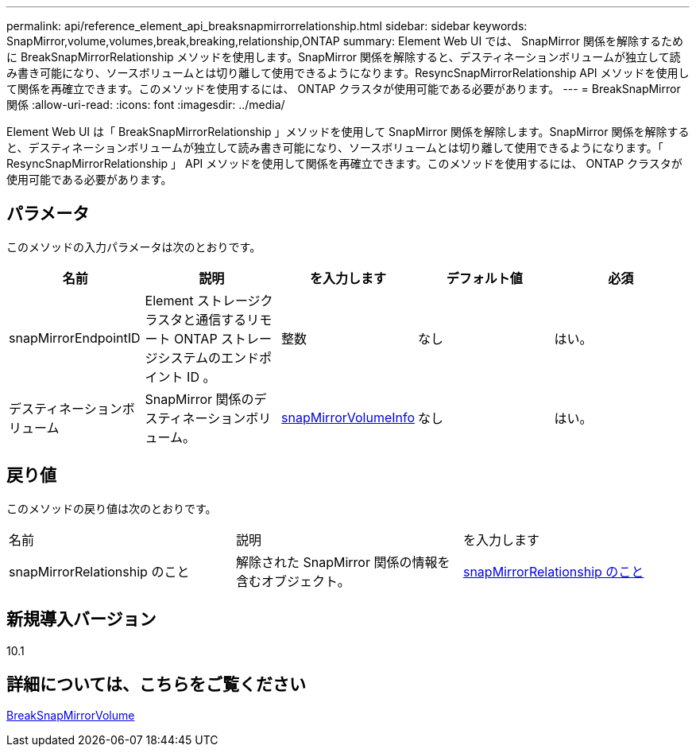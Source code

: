 ---
permalink: api/reference_element_api_breaksnapmirrorrelationship.html 
sidebar: sidebar 
keywords: SnapMirror,volume,volumes,break,breaking,relationship,ONTAP 
summary: Element Web UI では、 SnapMirror 関係を解除するために BreakSnapMirrorRelationship メソッドを使用します。SnapMirror 関係を解除すると、デスティネーションボリュームが独立して読み書き可能になり、ソースボリュームとは切り離して使用できるようになります。ResyncSnapMirrorRelationship API メソッドを使用して関係を再確立できます。このメソッドを使用するには、 ONTAP クラスタが使用可能である必要があります。 
---
= BreakSnapMirror 関係
:allow-uri-read: 
:icons: font
:imagesdir: ../media/


[role="lead"]
Element Web UI は「 BreakSnapMirrorRelationship 」メソッドを使用して SnapMirror 関係を解除します。SnapMirror 関係を解除すると、デスティネーションボリュームが独立して読み書き可能になり、ソースボリュームとは切り離して使用できるようになります。「 ResyncSnapMirrorRelationship 」 API メソッドを使用して関係を再確立できます。このメソッドを使用するには、 ONTAP クラスタが使用可能である必要があります。



== パラメータ

このメソッドの入力パラメータは次のとおりです。

|===
| 名前 | 説明 | を入力します | デフォルト値 | 必須 


 a| 
snapMirrorEndpointID
 a| 
Element ストレージクラスタと通信するリモート ONTAP ストレージシステムのエンドポイント ID 。
 a| 
整数
 a| 
なし
 a| 
はい。



 a| 
デスティネーションボリューム
 a| 
SnapMirror 関係のデスティネーションボリューム。
 a| 
xref:reference_element_api_snapmirrorvolumeinfo.adoc[snapMirrorVolumeInfo]
 a| 
なし
 a| 
はい。

|===


== 戻り値

このメソッドの戻り値は次のとおりです。

|===


| 名前 | 説明 | を入力します 


 a| 
snapMirrorRelationship のこと
 a| 
解除された SnapMirror 関係の情報を含むオブジェクト。
 a| 
xref:reference_element_api_snapmirrorrelationship.adoc[snapMirrorRelationship のこと]

|===


== 新規導入バージョン

10.1



== 詳細については、こちらをご覧ください

xref:reference_element_api_breaksnapmirrorvolume.adoc[BreakSnapMirrorVolume]
